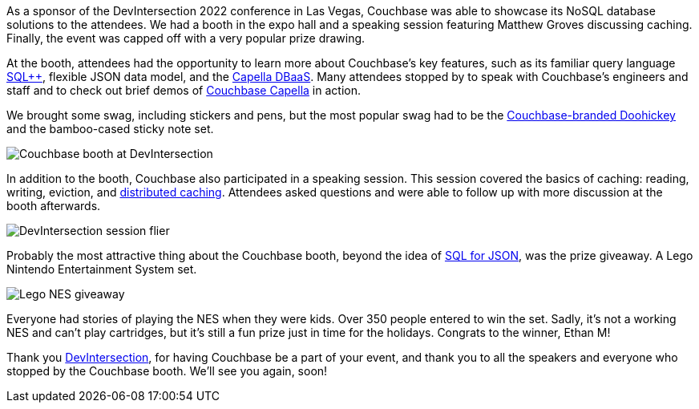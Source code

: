 :imagesdir: images
:meta-description: 
:title: DevIntersection 2022 Recap
:slug: devintersection-2022-recap
:focus-keyword: DevIntersection
:categories: Community, .NET
:tags: conference, .net, microsoft
:heroimage: TBD
:wordcounttarget: n/a

As a sponsor of the DevIntersection 2022 conference in Las Vegas, Couchbase was able to showcase its NoSQL database solutions to the attendees. We had a booth in the expo hall and a speaking session featuring Matthew Groves discussing caching. Finally, the event was capped off with a very popular prize drawing.

At the booth, attendees had the opportunity to learn more about Couchbase's key features, such as its familiar query language link:https://www.couchbase.com/products/n1ql[SQL++], flexible JSON data model, and the link:https://www.couchbase.com/products/capella[Capella DBaaS]. Many attendees stopped by to speak with Couchbase's engineers and staff and to check out brief demos of link:https://www.couchbase.com/products/capella[Couchbase Capella] in action.

We brought some swag, including stickers and pens, but the most popular swag had to be the link:https://www.amazon.com/Nite-Ize-DoohicKey-Stainless-Carabiner/dp/B00FIX126K[Couchbase-branded Doohickey] and the bamboo-cased sticky note set.

image:14003-booth.jpg[Couchbase booth at DevIntersection]

In addition to the booth, Couchbase also participated in a speaking session. This session covered the basics of caching: reading, writing, eviction, and link:https://www.couchbase.com/caching-comparison[distributed caching]. Attendees asked questions and were able to follow up with more discussion at the booth afterwards.

image:14001-session-flier.jpg[DevIntersection session flier]

Probably the most attractive thing about the Couchbase booth, beyond the idea of link:https://www.couchbase.com/products/n1ql[SQL for JSON], was the prize giveaway. A Lego Nintendo Entertainment System set.

image:14002-lego-prize.jpg[Lego NES giveaway]

Everyone had stories of playing the NES when they were kids. Over 350 people entered to win the set. Sadly, it's not a working NES and can't play cartridges, but it's still a fun prize just in time for the holidays. Congrats to the winner, Ethan M!

Thank you link:https://www.devintersection.com/[DevIntersection], for having Couchbase be a part of your event, and thank you to all the speakers and everyone who stopped by the Couchbase booth. We'll see you again, soon!